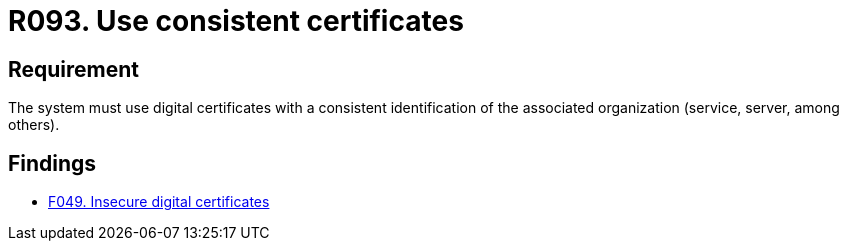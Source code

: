:slug: rules/093/
:category: certificates
:description: This document contains the details of the security requirements related to the definition and management of digital certificates. This requirement establishes the importance of using consistent certificates, with valid and updated information about the associated organization.
:keywords: Services, Server, Digital, Certificates, Consistent, Organization
:rules: yes

= R093. Use consistent certificates

== Requirement

The system must use digital certificates with a consistent identification
of the associated organization (service, server, among others).

== Findings

* [inner]#link:/web/findings/049/[F049. Insecure digital certificates]#
